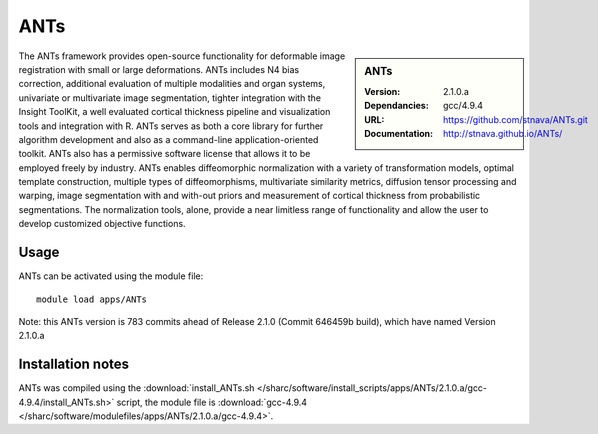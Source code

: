 
ANTs
====

.. sidebar:: ANTs
   
   :Version: 2.1.0.a
   :Dependancies: gcc/4.9.4
   :URL: https://github.com/stnava/ANTs.git
   :Documentation: http://stnava.github.io/ANTs/


The ANTs framework provides open-source functionality for deformable image registration with small or large deformations. ANTs includes N4 bias correction, additional evaluation of multiple modalities and organ systems, univariate or multivariate image segmentation, tighter integration with the Insight ToolKit, a well evaluated cortical thickness pipeline and visualization tools and integration with R. ANTs serves as both a core library for further algorithm development and also as a command-line application-oriented toolkit. ANTs also has a permissive software license that allows it to be employed freely by industry. ANTs enables diffeomorphic normalization with a variety of transformation models, optimal template construction, multiple types of diffeomorphisms, multivariate similarity metrics, diffusion tensor processing and warping, image segmentation with and with-out priors and measurement of cortical thickness from probabilistic segmentations. The normalization tools, alone, provide a near limitless range of functionality and allow the user to develop customized objective functions.



Usage
-----

ANTs can be activated using the module file::

    module load apps/ANTs


Note: this ANTs version is 783 commits ahead of Release 2.1.0 (Commit 646459b build), which have named Version 2.1.0.a

Installation notes
------------------

ANTs was compiled using the
:download:`install_ANTs.sh </sharc/software/install_scripts/apps/ANTs/2.1.0.a/gcc-4.9.4/install_ANTs.sh>` script, the module
file is
:download:`gcc-4.9.4 </sharc/software/modulefiles/apps/ANTs/2.1.0.a/gcc-4.9.4>`.
